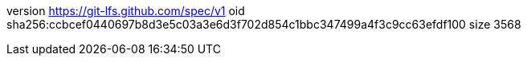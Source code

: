 version https://git-lfs.github.com/spec/v1
oid sha256:ccbcef0440697b8d3e5c03a3e6d3f702d854c1bbc347499a4f3c9cc63efdf100
size 3568
